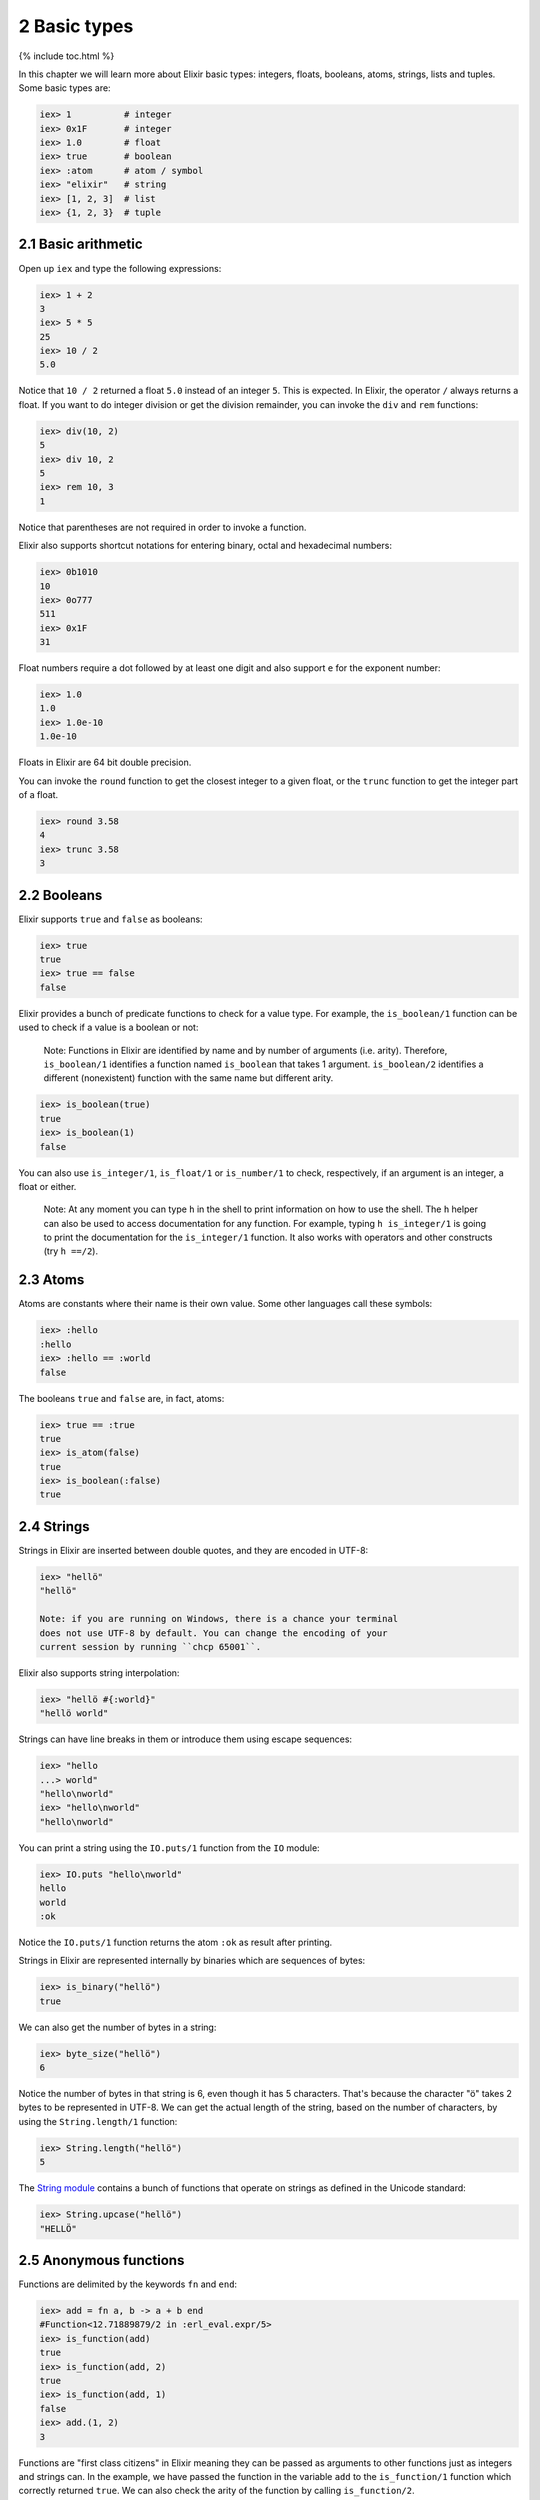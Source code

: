 2 Basic types
==========================================================

{% include toc.html %}

In this chapter we will learn more about Elixir basic types: integers,
floats, booleans, atoms, strings, lists and tuples. Some basic types
are:

.. code:: iex

    iex> 1          # integer
    iex> 0x1F       # integer
    iex> 1.0        # float
    iex> true       # boolean
    iex> :atom      # atom / symbol
    iex> "elixir"   # string
    iex> [1, 2, 3]  # list
    iex> {1, 2, 3}  # tuple

2.1 Basic arithmetic
--------------------

Open up ``iex`` and type the following expressions:

.. code:: iex

    iex> 1 + 2
    3
    iex> 5 * 5
    25
    iex> 10 / 2
    5.0

Notice that ``10 / 2`` returned a float ``5.0`` instead of an integer
``5``. This is expected. In Elixir, the operator ``/`` always returns a
float. If you want to do integer division or get the division remainder,
you can invoke the ``div`` and ``rem`` functions:

.. code:: iex

    iex> div(10, 2)
    5
    iex> div 10, 2
    5
    iex> rem 10, 3
    1

Notice that parentheses are not required in order to invoke a function.

Elixir also supports shortcut notations for entering binary, octal and
hexadecimal numbers:

.. code:: iex

    iex> 0b1010
    10
    iex> 0o777
    511
    iex> 0x1F
    31

Float numbers require a dot followed by at least one digit and also
support ``e`` for the exponent number:

.. code:: iex

    iex> 1.0
    1.0
    iex> 1.0e-10
    1.0e-10

Floats in Elixir are 64 bit double precision.

You can invoke the ``round`` function to get the closest integer to a
given float, or the ``trunc`` function to get the integer part of a
float.

.. code:: iex

    iex> round 3.58
    4
    iex> trunc 3.58
    3

2.2 Booleans
------------

Elixir supports ``true`` and ``false`` as booleans:

.. code:: iex

    iex> true
    true
    iex> true == false
    false

Elixir provides a bunch of predicate functions to check for a value
type. For example, the ``is_boolean/1`` function can be used to check if
a value is a boolean or not:

    Note: Functions in Elixir are identified by name and by number of
    arguments (i.e. arity). Therefore, ``is_boolean/1`` identifies a
    function named ``is_boolean`` that takes 1 argument.
    ``is_boolean/2`` identifies a different (nonexistent) function with
    the same name but different arity.

.. code:: iex

    iex> is_boolean(true)
    true
    iex> is_boolean(1)
    false

You can also use ``is_integer/1``, ``is_float/1`` or ``is_number/1`` to
check, respectively, if an argument is an integer, a float or either.

    Note: At any moment you can type ``h`` in the shell to print
    information on how to use the shell. The ``h`` helper can also be
    used to access documentation for any function. For example, typing
    ``h is_integer/1`` is going to print the documentation for the
    ``is_integer/1`` function. It also works with operators and other
    constructs (try ``h ==/2``).

2.3 Atoms
---------

Atoms are constants where their name is their own value. Some other
languages call these symbols:

.. code:: iex

    iex> :hello
    :hello
    iex> :hello == :world
    false

The booleans ``true`` and ``false`` are, in fact, atoms:

.. code:: iex

    iex> true == :true
    true
    iex> is_atom(false)
    true
    iex> is_boolean(:false)
    true

2.4 Strings
-----------

Strings in Elixir are inserted between double quotes, and they are
encoded in UTF-8:

.. code:: iex

    iex> "hellö"
    "hellö"

    Note: if you are running on Windows, there is a chance your terminal
    does not use UTF-8 by default. You can change the encoding of your
    current session by running ``chcp 65001``.

Elixir also supports string interpolation:

.. code:: iex

    iex> "hellö #{:world}"
    "hellö world"

Strings can have line breaks in them or introduce them using escape
sequences:

.. code:: iex

    iex> "hello
    ...> world"
    "hello\nworld"
    iex> "hello\nworld"
    "hello\nworld"

You can print a string using the ``IO.puts/1`` function from the ``IO``
module:

.. code:: iex

    iex> IO.puts "hello\nworld"
    hello
    world
    :ok

Notice the ``IO.puts/1`` function returns the atom ``:ok`` as result
after printing.

Strings in Elixir are represented internally by binaries which are
sequences of bytes:

.. code:: iex

    iex> is_binary("hellö")
    true

We can also get the number of bytes in a string:

.. code:: iex

    iex> byte_size("hellö")
    6

Notice the number of bytes in that string is 6, even though it has 5
characters. That's because the character "ö" takes 2 bytes to be
represented in UTF-8. We can get the actual length of the string, based
on the number of characters, by using the ``String.length/1`` function:

.. code:: iex

    iex> String.length("hellö")
    5

The `String module </docs/stable/elixir/String.html>`__ contains a bunch
of functions that operate on strings as defined in the Unicode standard:

.. code:: iex

    iex> String.upcase("hellö")
    "HELLÖ"

2.5 Anonymous functions
-----------------------

Functions are delimited by the keywords ``fn`` and ``end``:

.. code:: iex

    iex> add = fn a, b -> a + b end
    #Function<12.71889879/2 in :erl_eval.expr/5>
    iex> is_function(add)
    true
    iex> is_function(add, 2)
    true
    iex> is_function(add, 1)
    false
    iex> add.(1, 2)
    3

Functions are "first class citizens" in Elixir meaning they can be
passed as arguments to other functions just as integers and strings can.
In the example, we have passed the function in the variable ``add`` to
the ``is_function/1`` function which correctly returned ``true``. We can
also check the arity of the function by calling ``is_function/2``.

Note a dot (``.``) between the variable and parenthesis is required to
invoke an anonymous function.

Anonymous functions are closures, and as such they can access variables
that are in scope when the function is defined:

.. code:: iex

    iex> add_two = fn a -> add.(a, 2) end
    #Function<6.71889879/1 in :erl_eval.expr/5>
    iex> add_two.(2)
    4

Keep in mind that a variable assigned inside a function does not affect
its surrounding environment:

.. code:: iex

    iex> x = 42
    42
    iex> (fn -> x = 0 end).()
    0
    iex> x
    42

2.6 (Linked) Lists
------------------

Elixir uses square brackets to specify a list of values. Values can be
of any type:

.. code:: iex

    iex> [1, 2, true, 3]
    [1, 2, true, 3]
    iex> length [1, 2, 3]
    3

Two lists can be concatenated and subtracted using the ``++/2`` and
``--/2`` operators:

.. code:: iex

    iex> [1, 2, 3] ++ [4, 5, 6]
    [1, 2, 3, 4, 5, 6]
    iex> [1, true, 2, false, 3, true] -- [true, false]
    [1, 2, 3, true]

Throughout the tutorial, we will talk a lot about the head and tail of a
list. The head is the first element of a list and the tail is the
remainder of a list. They can be retrieved with the functions ``hd/1``
and ``tl/1``. Let's assign a list to a variable and retrieve its head
and tail:

.. code:: iex

    iex> list = [1,2,3]
    iex> hd(list)
    1
    iex> tl(list)
    [2, 3]

Getting the head or the tail of an empty list is an error:

.. code:: iex

    iex> hd []
    ** (ArgumentError) argument error

Sometimes you will create a list and it will return a value in
single-quotes. For example:

.. code:: iex

    iex> [11, 12, 13]
    '\v\f\r'
    iex> [104, 101, 108, 108, 111]
    'hello'

When Elixir sees a list of printable ASCII numbers, Elixir will print
that as a char list (literally a list of characters). Char lists are
quite common when interfacing with existing Erlang code.

Keep in mind single-quoted and double-quoted representations are not
equivalent in Elixir as they are represented by different types:

.. code:: iex

    iex> 'hello' == "hello"
    false

Single-quotes are char lists, double-quotes are strings. We will talk
more about them in the "Binaries, strings and char lists" chapter.

2.7 Tuples
----------

Elixir uses curly brackets to define tuples. Like lists, tuples can hold
any value:

.. code:: iex

    iex> {:ok, "hello"}
    {:ok, "hello"}
    iex> tuple_size {:ok, "hello"}
    2

Tuples store elements contiguously in memory. This means accessing a
tuple element per index or getting the tuple size is a fast operation
(indexes start from zero):

.. code:: iex

    iex> tuple = {:ok, "hello"}
    {:ok, "hello"}
    iex> elem(tuple, 1)
    "hello"
    iex> tuple_size(tuple)
    2

It is also possible to set an element at a particular index in a tuple
with ``put_elem/3``:

.. code:: iex

    iex> tuple = {:ok, "hello"}
    {:ok, "hello"}
    iex> put_elem(tuple, 1, "world")
    {:ok, "world"}
    iex> tuple
    {:ok, "hello"}

Notice that ``put_elem/3`` returned a new tuple. The original tuple
stored in the ``tuple`` variable was not modified because Elixir data
types are immutable. By being immutable, Elixir code is easier to reason
about as you never need to worry if a particular code is mutating your
data structure in place.

By being immutable, Elixir also helps eliminate common cases where
concurrent code has race conditions because two different entities are
trying to change a data structure at the same time.

2.8 Lists or tuples?
--------------------

What is the difference between lists and tuples?

Lists are stored in memory as linked lists, meaning that each element in
a list holds its value and points to the following element until the end
of the list is reached. We call each pair of value and pointer a **cons
cell**:

.. code:: iex

    iex> list = [1|[2|[3|[]]]]
    [1, 2, 3]

This means accessing the length of a list is a linear operation: we need
to traverse the whole list in order to figure out its size. Updating a
list is fast as long as we are prepending elements:

.. code:: iex

    iex> [0] ++ list
    [0, 1, 2, 3]
    iex> list ++ [4]
    [1, 2, 3, 4]

The first operation is fast because we are simply adding a new cons that
points to the remaining of ``list``. The second one is slow because we
need to rebuild the whole list and add a new element to the end.

Tuples, on the other hand, are stored contiguously in memory. This means
getting the tuple size or accessing an element by index is fast.
However, updating or adding elements to tuples is expensive because it
requires copying the whole tuple in memory.

Those performance characteristics dictate the usage of those data
structures. One very common use case for tuples is to use them to return
extra information from a function. For example, ``File.read/1`` is a
function that can be used to read file contents and it returns tuples:

.. code:: iex

    iex> File.read("path/to/existing/file")
    {:ok, "... contents ..."}
    iex> File.read("path/to/unknown/file")
    {:error, :enoent}

If the path given to ``File.read/1`` exists, it returns a tuple with the
atom ``:ok`` as the first element and the file contents as the second.
Otherwise, it returns a tuple with ``:error`` and the error description.

Most of the time, Elixir is going to guide you to do the right thing.
For example, there is a ``elem/2`` function to access a tuple item but
there is no built-in equivalent for lists:

.. code:: iex

    iex> tuple = {:ok, "hello"}
    {:ok, "hello"}
    iex> elem(tuple, 1)
    "hello"

When "counting" the number of elements in a data structure, Elixir also
abides by a simple rule: the function should be named ``size`` if the
operation is in constant time (i.e. the value is pre-calculated) or
``length`` if the operation requires explicit counting.

For example, we have used 4 counting functions so far: ``byte_size/1``
(for the number of bytes in a string), ``tuple_size/1`` (for the tuple
size), ``length/1`` (for the list length) and ``String.length/1`` (for
the number of characters in a string). That said, we use ``byte_size``
to get the number of bytes in a string, which is cheap, but retrieving
the number of unicode characters uses ``String.length``, since the whole
string needs to be iterated.

Elixir also provides ``Port``, ``Reference`` and ``PID`` as data types
(usually used in process communication), and we will take a quick look
at them when talking about processes. For now, let's take a look at some
of the basic operators that go with our basic types.
